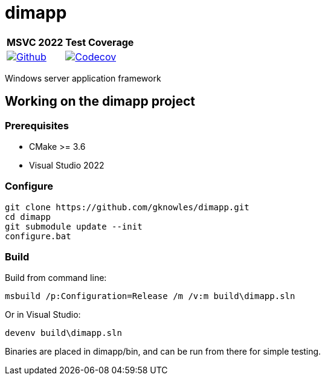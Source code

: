////
Copyright Glen Knowles 2016 - 2023.
Distributed under the Boost Software License, Version 1.0.
////

= dimapp
:ci-root: https://github.com/gknowles/dimapp/actions/workflows/
:ci-link: {ci-root}github-build.yml
:ci-badge: image:{ci-root}github-build.yml/badge.svg

:cov-link: https://codecov.io/gh/gknowles/dimapp
:cov-badge-1: image:https://img.shields.io/badge/dynamic/json
:cov-badge-2: {cov-badge-1}?color=success&label=codecov&logo=codecov
:cov-badge-3: {cov-badge-2}&query=%24.commit.totals.c&suffix=%25
:cov-badge-4: {cov-badge-3}&url=https%3A%2F%2Fcodecov.io%2Fapi
:cov-badge:     {cov-badge-4}%2Fgh%2Fgknowles%2Fdimapp%2Fbranch%2Fmaster

[%autowidth]
|===
h| MSVC 2022 h| Test Coverage
| {ci-link}[{ci-badge}[Github]]
| {cov-link}[{cov-badge}[Codecov]]
|===

Windows server application framework

== Working on the dimapp project
=== Prerequisites
* CMake >= 3.6
* Visual Studio 2022

=== Configure

[source, shell session]
----
git clone https://github.com/gknowles/dimapp.git
cd dimapp
git submodule update --init
configure.bat
----

=== Build

Build from command line:

[source, shell session]
----
msbuild /p:Configuration=Release /m /v:m build\dimapp.sln
----

Or in Visual Studio:

[source, shell session]
----
devenv build\dimapp.sln
----

Binaries are placed in dimapp/bin, and can be run from there for simple
testing.
